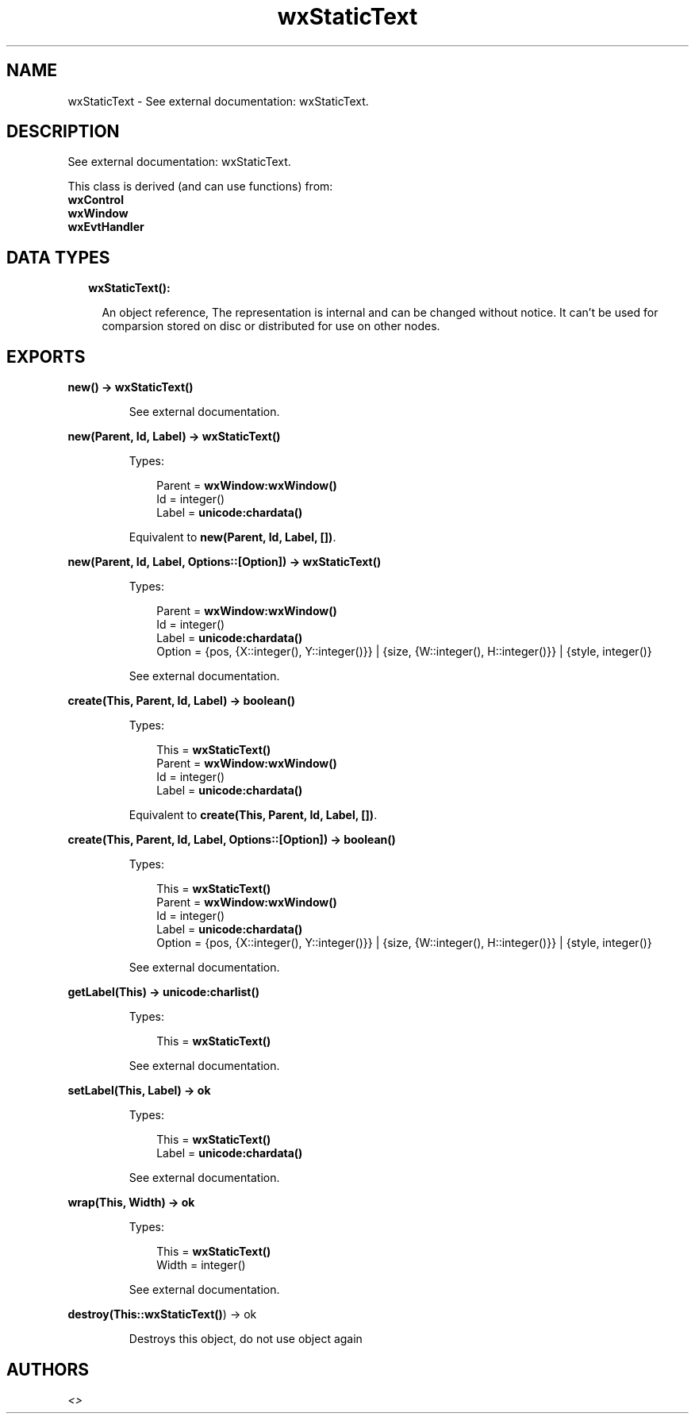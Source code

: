 .TH wxStaticText 3 "wx 1.8.3" "" "Erlang Module Definition"
.SH NAME
wxStaticText \- See external documentation: wxStaticText.
.SH DESCRIPTION
.LP
See external documentation: wxStaticText\&.
.LP
This class is derived (and can use functions) from: 
.br
\fBwxControl\fR\& 
.br
\fBwxWindow\fR\& 
.br
\fBwxEvtHandler\fR\& 
.SH "DATA TYPES"

.RS 2
.TP 2
.B
wxStaticText():

.RS 2
.LP
An object reference, The representation is internal and can be changed without notice\&. It can\&'t be used for comparsion stored on disc or distributed for use on other nodes\&.
.RE
.RE
.SH EXPORTS
.LP
.B
new() -> \fBwxStaticText()\fR\&
.br
.RS
.LP
See external documentation\&.
.RE
.LP
.B
new(Parent, Id, Label) -> \fBwxStaticText()\fR\&
.br
.RS
.LP
Types:

.RS 3
Parent = \fBwxWindow:wxWindow()\fR\&
.br
Id = integer()
.br
Label = \fBunicode:chardata()\fR\&
.br
.RE
.RE
.RS
.LP
Equivalent to \fBnew(Parent, Id, Label, [])\fR\&\&.
.RE
.LP
.B
new(Parent, Id, Label, Options::[Option]) -> \fBwxStaticText()\fR\&
.br
.RS
.LP
Types:

.RS 3
Parent = \fBwxWindow:wxWindow()\fR\&
.br
Id = integer()
.br
Label = \fBunicode:chardata()\fR\&
.br
Option = {pos, {X::integer(), Y::integer()}} | {size, {W::integer(), H::integer()}} | {style, integer()}
.br
.RE
.RE
.RS
.LP
See external documentation\&.
.RE
.LP
.B
create(This, Parent, Id, Label) -> boolean()
.br
.RS
.LP
Types:

.RS 3
This = \fBwxStaticText()\fR\&
.br
Parent = \fBwxWindow:wxWindow()\fR\&
.br
Id = integer()
.br
Label = \fBunicode:chardata()\fR\&
.br
.RE
.RE
.RS
.LP
Equivalent to \fBcreate(This, Parent, Id, Label, [])\fR\&\&.
.RE
.LP
.B
create(This, Parent, Id, Label, Options::[Option]) -> boolean()
.br
.RS
.LP
Types:

.RS 3
This = \fBwxStaticText()\fR\&
.br
Parent = \fBwxWindow:wxWindow()\fR\&
.br
Id = integer()
.br
Label = \fBunicode:chardata()\fR\&
.br
Option = {pos, {X::integer(), Y::integer()}} | {size, {W::integer(), H::integer()}} | {style, integer()}
.br
.RE
.RE
.RS
.LP
See external documentation\&.
.RE
.LP
.B
getLabel(This) -> \fBunicode:charlist()\fR\&
.br
.RS
.LP
Types:

.RS 3
This = \fBwxStaticText()\fR\&
.br
.RE
.RE
.RS
.LP
See external documentation\&.
.RE
.LP
.B
setLabel(This, Label) -> ok
.br
.RS
.LP
Types:

.RS 3
This = \fBwxStaticText()\fR\&
.br
Label = \fBunicode:chardata()\fR\&
.br
.RE
.RE
.RS
.LP
See external documentation\&.
.RE
.LP
.B
wrap(This, Width) -> ok
.br
.RS
.LP
Types:

.RS 3
This = \fBwxStaticText()\fR\&
.br
Width = integer()
.br
.RE
.RE
.RS
.LP
See external documentation\&.
.RE
.LP
.B
destroy(This::\fBwxStaticText()\fR\&) -> ok
.br
.RS
.LP
Destroys this object, do not use object again
.RE
.SH AUTHORS
.LP

.I
<>